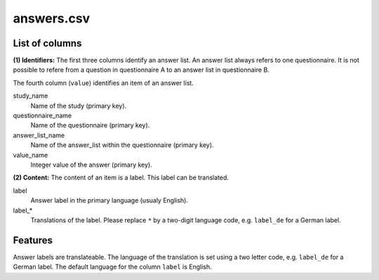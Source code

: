 answers.csv
===========

List of columns
---------------

**(1) Identifiers:** The first three columns identify an answer list. An
answer list always refers to one questionnaire. It is not possible to
refere from a question in questionnaire A to an answer list in
questionnaire B.

The fourth column (``value``) identifies an item of an answer list.


study\_name
    Name of the study (primary key).

questionnaire\_name
    Name of the questionnaire (primary key).

answer_list\_name
    Name of the answer\_list within the questionnaire
    (primary key).

value\_name
    Integer value of the answer (primary key).

**(2) Content:** The content of an item is a label. This label can be
translated.


label
    Answer label in the primary language (usualy English).

label_*
    Translations of the label. Please replace ``*`` by a
    two-digit language code, e.g. ``label_de`` for a German label.

Features
--------

Answer labels are translateable. The language of the translation is set
using a two letter code, e.g. ``label_de`` for a German label. The
default language for the column ``label`` is English.
